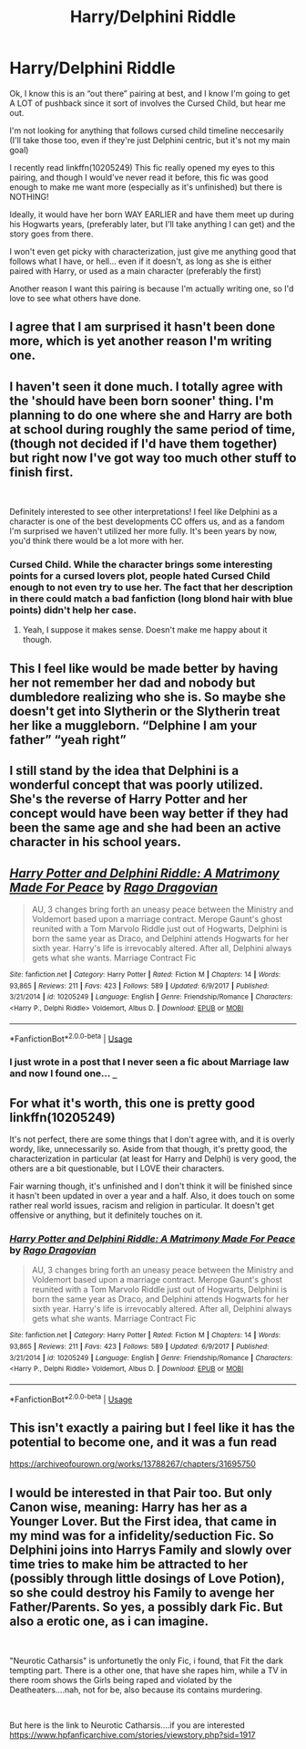 #+TITLE: Harry/Delphini Riddle

* Harry/Delphini Riddle
:PROPERTIES:
:Author: ACI100
:Score: 9
:DateUnix: 1556061443.0
:DateShort: 2019-Apr-24
:END:
Ok, I know this is an “out there” pairing at best, and I know I'm going to get A LOT of pushback since it sort of involves the Cursed Child, but hear me out.

I'm not looking for anything that follows cursed child timeline neccesarily (I'll take those too, even if they're just Delphini centric, but it's not my main goal)

I recently read linkffn(10205249) This fic really opened my eyes to this pairing, and though I would've never read it before, this fic was good enough to make me want more (especially as it's unfinished) but there is NOTHING!

Ideally, it would have her born WAY EARLIER and have them meet up during his Hogwarts years, (preferably later, but I'll take anything I can get) and the story goes from there.

I won't even get picky with characterization, just give me anything good that follows what I have, or hell... even if it doesn't, as long as she is either paired with Harry, or used as a main character (preferably the first)

Another reason I want this pairing is because I'm actually writing one, so I'd love to see what others have done.


** I agree that I am surprised it hasn't been done more, which is yet another reason I'm writing one.
:PROPERTIES:
:Author: ACI100
:Score: 3
:DateUnix: 1556070167.0
:DateShort: 2019-Apr-24
:END:


** I haven't seen it done much. I totally agree with the 'should have been born sooner' thing. I'm planning to do one where she and Harry are both at school during roughly the same period of time, (though not decided if I'd have them together) but right now I've got way too much other stuff to finish first.

​

Definitely interested to see other interpretations! I feel like Delphini as a character is one of the best developments CC offers us, and as a fandom I'm surprised we haven't utilized her more fully. It's been years by now, you'd think there would be a lot more with her.
:PROPERTIES:
:Author: Asviloka
:Score: 2
:DateUnix: 1556067632.0
:DateShort: 2019-Apr-24
:END:

*** Cursed Child. While the character brings some interesting points for a cursed lovers plot, people hated Cursed Child enough to not even try to use her. The fact that her description in there could match a bad fanfiction (long blond hair with blue points) didn't help her case.
:PROPERTIES:
:Author: PlusMortgage
:Score: 7
:DateUnix: 1556071977.0
:DateShort: 2019-Apr-24
:END:

**** Yeah, I suppose it makes sense. Doesn't make me happy about it though.
:PROPERTIES:
:Author: Asviloka
:Score: 1
:DateUnix: 1556072490.0
:DateShort: 2019-Apr-24
:END:


** This I feel like would be made better by having her not remember her dad and nobody but dumbledore realizing who she is. So maybe she doesn't get into Slytherin or the Slytherin treat her like a muggleborn. “Delphine I am your father” “yeah right”
:PROPERTIES:
:Author: Garanar
:Score: 2
:DateUnix: 1556072135.0
:DateShort: 2019-Apr-24
:END:


** I still stand by the idea that Delphini is a wonderful concept that was poorly utilized. She's the reverse of Harry Potter and her concept would have been way better if they had been the same age and she had been an active character in his school years.
:PROPERTIES:
:Author: JarinJove
:Score: 2
:DateUnix: 1558352001.0
:DateShort: 2019-May-20
:END:


** [[https://www.fanfiction.net/s/10205249/1/][*/Harry Potter and Delphini Riddle: A Matrimony Made For Peace/*]] by [[https://www.fanfiction.net/u/1067919/Rago-Dragovian][/Rago Dragovian/]]

#+begin_quote
  AU, 3 changes bring forth an uneasy peace between the Ministry and Voldemort based upon a marriage contract. Merope Gaunt's ghost reunited with a Tom Marvolo Riddle just out of Hogwarts, Delphini is born the same year as Draco, and Delphini attends Hogwarts for her sixth year. Harry's life is irrevocably altered. After all, Delphini always gets what she wants. Marriage Contract Fic
#+end_quote

^{/Site/:} ^{fanfiction.net} ^{*|*} ^{/Category/:} ^{Harry} ^{Potter} ^{*|*} ^{/Rated/:} ^{Fiction} ^{M} ^{*|*} ^{/Chapters/:} ^{14} ^{*|*} ^{/Words/:} ^{93,865} ^{*|*} ^{/Reviews/:} ^{211} ^{*|*} ^{/Favs/:} ^{423} ^{*|*} ^{/Follows/:} ^{589} ^{*|*} ^{/Updated/:} ^{6/9/2017} ^{*|*} ^{/Published/:} ^{3/21/2014} ^{*|*} ^{/id/:} ^{10205249} ^{*|*} ^{/Language/:} ^{English} ^{*|*} ^{/Genre/:} ^{Friendship/Romance} ^{*|*} ^{/Characters/:} ^{<Harry} ^{P.,} ^{Delphi} ^{Riddle>} ^{Voldemort,} ^{Albus} ^{D.} ^{*|*} ^{/Download/:} ^{[[http://www.ff2ebook.com/old/ffn-bot/index.php?id=10205249&source=ff&filetype=epub][EPUB]]} ^{or} ^{[[http://www.ff2ebook.com/old/ffn-bot/index.php?id=10205249&source=ff&filetype=mobi][MOBI]]}

--------------

*FanfictionBot*^{2.0.0-beta} | [[https://github.com/tusing/reddit-ffn-bot/wiki/Usage][Usage]]
:PROPERTIES:
:Author: FanfictionBot
:Score: 1
:DateUnix: 1556061454.0
:DateShort: 2019-Apr-24
:END:

*** I just wrote in a post that I never seen a fic about Marriage law and now I found one... =_=
:PROPERTIES:
:Author: TattletaleNumberOne
:Score: 2
:DateUnix: 1556069990.0
:DateShort: 2019-Apr-24
:END:


** For what it's worth, this one is pretty good linkffn(10205249)

It's not perfect, there are some things that I don't agree with, and it is overly wordy, like, unnecessarily so. Aside from that though, it's pretty good, the characterization in particular (at least for Harry and Delphi) is very good, the others are a bit questionable, but I LOVE their characters.

Fair warning though, it's unfinished and I don't think it will be finished since it hasn't been updated in over a year and a half. Also, it does touch on some rather real world issues, racism and religion in particular. It doesn't get offensive or anything, but it definitely touches on it.
:PROPERTIES:
:Author: ACI100
:Score: 1
:DateUnix: 1556070386.0
:DateShort: 2019-Apr-24
:END:

*** [[https://www.fanfiction.net/s/10205249/1/][*/Harry Potter and Delphini Riddle: A Matrimony Made For Peace/*]] by [[https://www.fanfiction.net/u/1067919/Rago-Dragovian][/Rago Dragovian/]]

#+begin_quote
  AU, 3 changes bring forth an uneasy peace between the Ministry and Voldemort based upon a marriage contract. Merope Gaunt's ghost reunited with a Tom Marvolo Riddle just out of Hogwarts, Delphini is born the same year as Draco, and Delphini attends Hogwarts for her sixth year. Harry's life is irrevocably altered. After all, Delphini always gets what she wants. Marriage Contract Fic
#+end_quote

^{/Site/:} ^{fanfiction.net} ^{*|*} ^{/Category/:} ^{Harry} ^{Potter} ^{*|*} ^{/Rated/:} ^{Fiction} ^{M} ^{*|*} ^{/Chapters/:} ^{14} ^{*|*} ^{/Words/:} ^{93,865} ^{*|*} ^{/Reviews/:} ^{211} ^{*|*} ^{/Favs/:} ^{423} ^{*|*} ^{/Follows/:} ^{589} ^{*|*} ^{/Updated/:} ^{6/9/2017} ^{*|*} ^{/Published/:} ^{3/21/2014} ^{*|*} ^{/id/:} ^{10205249} ^{*|*} ^{/Language/:} ^{English} ^{*|*} ^{/Genre/:} ^{Friendship/Romance} ^{*|*} ^{/Characters/:} ^{<Harry} ^{P.,} ^{Delphi} ^{Riddle>} ^{Voldemort,} ^{Albus} ^{D.} ^{*|*} ^{/Download/:} ^{[[http://www.ff2ebook.com/old/ffn-bot/index.php?id=10205249&source=ff&filetype=epub][EPUB]]} ^{or} ^{[[http://www.ff2ebook.com/old/ffn-bot/index.php?id=10205249&source=ff&filetype=mobi][MOBI]]}

--------------

*FanfictionBot*^{2.0.0-beta} | [[https://github.com/tusing/reddit-ffn-bot/wiki/Usage][Usage]]
:PROPERTIES:
:Author: FanfictionBot
:Score: 1
:DateUnix: 1556070770.0
:DateShort: 2019-Apr-24
:END:


** This isn't exactly a pairing but I feel like it has the potential to become one, and it was a fun read

[[https://archiveofourown.org/works/13788267/chapters/31695750]]
:PROPERTIES:
:Score: 1
:DateUnix: 1556074428.0
:DateShort: 2019-Apr-24
:END:


** I would be interested in that Pair too. But only Canon wise, meaning: Harry has her as a Younger Lover. But the First idea, that came in my mind was for a infidelity/seduction Fic. So Delphini joins into Harrys Family and slowly over time tries to make him be attracted to her (possibly through little dosings of Love Potion), so she could destroy his Family to avenge her Father/Parents. So yes, a possibly dark Fic. But also a erotic one, as i can imagine.

​

"Neurotic Catharsis" is unfortunetly the only Fic, i found, that Fit the dark tempting part. There is a other one, that have she rapes him, while a TV in there room shows the Girls being raped and violated by the Deatheaters....nah, not for be, also because its contains murdering.

​

But here is the link to Neurotic Catharsis....if you are interested [[https://www.hpfanficarchive.com/stories/viewstory.php?sid=1917]]
:PROPERTIES:
:Author: Atomstern
:Score: -1
:DateUnix: 1556117081.0
:DateShort: 2019-Apr-24
:END:
